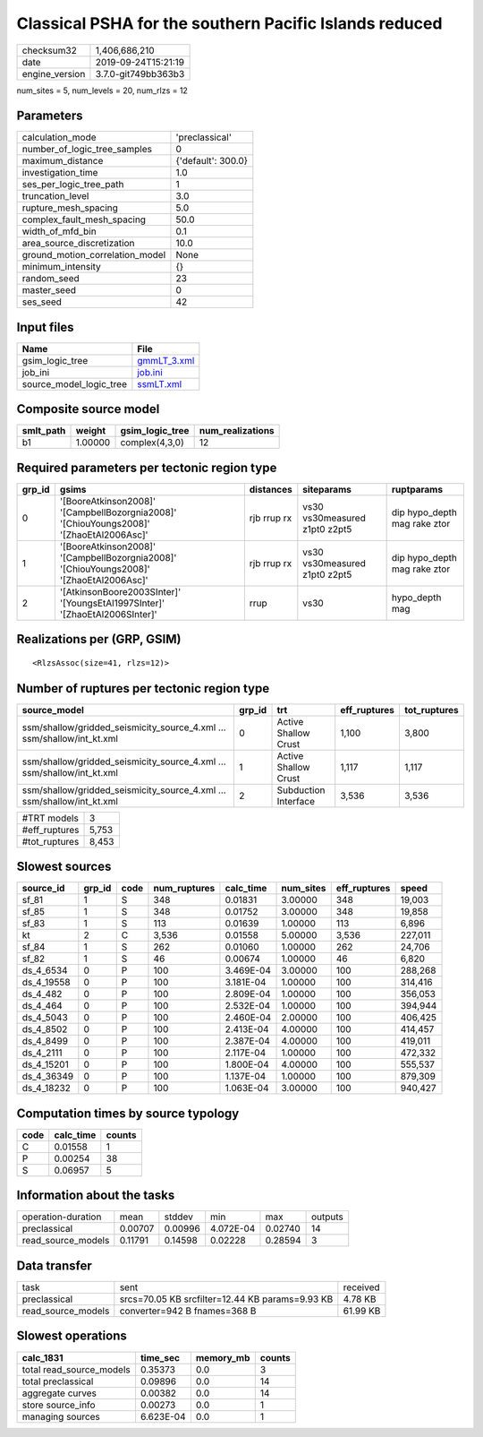 Classical PSHA for the southern Pacific Islands reduced
=======================================================

============== ===================
checksum32     1,406,686,210      
date           2019-09-24T15:21:19
engine_version 3.7.0-git749bb363b3
============== ===================

num_sites = 5, num_levels = 20, num_rlzs = 12

Parameters
----------
=============================== ==================
calculation_mode                'preclassical'    
number_of_logic_tree_samples    0                 
maximum_distance                {'default': 300.0}
investigation_time              1.0               
ses_per_logic_tree_path         1                 
truncation_level                3.0               
rupture_mesh_spacing            5.0               
complex_fault_mesh_spacing      50.0              
width_of_mfd_bin                0.1               
area_source_discretization      10.0              
ground_motion_correlation_model None              
minimum_intensity               {}                
random_seed                     23                
master_seed                     0                 
ses_seed                        42                
=============================== ==================

Input files
-----------
======================= ============================
Name                    File                        
======================= ============================
gsim_logic_tree         `gmmLT_3.xml <gmmLT_3.xml>`_
job_ini                 `job.ini <job.ini>`_        
source_model_logic_tree `ssmLT.xml <ssmLT.xml>`_    
======================= ============================

Composite source model
----------------------
========= ======= =============== ================
smlt_path weight  gsim_logic_tree num_realizations
========= ======= =============== ================
b1        1.00000 complex(4,3,0)  12              
========= ======= =============== ================

Required parameters per tectonic region type
--------------------------------------------
====== ======================================================================================= =========== ============================= ============================
grp_id gsims                                                                                   distances   siteparams                    ruptparams                  
====== ======================================================================================= =========== ============================= ============================
0      '[BooreAtkinson2008]' '[CampbellBozorgnia2008]' '[ChiouYoungs2008]' '[ZhaoEtAl2006Asc]' rjb rrup rx vs30 vs30measured z1pt0 z2pt5 dip hypo_depth mag rake ztor
1      '[BooreAtkinson2008]' '[CampbellBozorgnia2008]' '[ChiouYoungs2008]' '[ZhaoEtAl2006Asc]' rjb rrup rx vs30 vs30measured z1pt0 z2pt5 dip hypo_depth mag rake ztor
2      '[AtkinsonBoore2003SInter]' '[YoungsEtAl1997SInter]' '[ZhaoEtAl2006SInter]'             rrup        vs30                          hypo_depth mag              
====== ======================================================================================= =========== ============================= ============================

Realizations per (GRP, GSIM)
----------------------------

::

  <RlzsAssoc(size=41, rlzs=12)>

Number of ruptures per tectonic region type
-------------------------------------------
====================================================================== ====== ==================== ============ ============
source_model                                                           grp_id trt                  eff_ruptures tot_ruptures
====================================================================== ====== ==================== ============ ============
ssm/shallow/gridded_seismicity_source_4.xml ... ssm/shallow/int_kt.xml 0      Active Shallow Crust 1,100        3,800       
ssm/shallow/gridded_seismicity_source_4.xml ... ssm/shallow/int_kt.xml 1      Active Shallow Crust 1,117        1,117       
ssm/shallow/gridded_seismicity_source_4.xml ... ssm/shallow/int_kt.xml 2      Subduction Interface 3,536        3,536       
====================================================================== ====== ==================== ============ ============

============= =====
#TRT models   3    
#eff_ruptures 5,753
#tot_ruptures 8,453
============= =====

Slowest sources
---------------
========== ====== ==== ============ ========= ========= ============ =======
source_id  grp_id code num_ruptures calc_time num_sites eff_ruptures speed  
========== ====== ==== ============ ========= ========= ============ =======
sf_81      1      S    348          0.01831   3.00000   348          19,003 
sf_85      1      S    348          0.01752   3.00000   348          19,858 
sf_83      1      S    113          0.01639   1.00000   113          6,896  
kt         2      C    3,536        0.01558   5.00000   3,536        227,011
sf_84      1      S    262          0.01060   1.00000   262          24,706 
sf_82      1      S    46           0.00674   1.00000   46           6,820  
ds_4_6534  0      P    100          3.469E-04 3.00000   100          288,268
ds_4_19558 0      P    100          3.181E-04 1.00000   100          314,416
ds_4_482   0      P    100          2.809E-04 1.00000   100          356,053
ds_4_464   0      P    100          2.532E-04 1.00000   100          394,944
ds_4_5043  0      P    100          2.460E-04 2.00000   100          406,425
ds_4_8502  0      P    100          2.413E-04 4.00000   100          414,457
ds_4_8499  0      P    100          2.387E-04 4.00000   100          419,011
ds_4_2111  0      P    100          2.117E-04 1.00000   100          472,332
ds_4_15201 0      P    100          1.800E-04 4.00000   100          555,537
ds_4_36349 0      P    100          1.137E-04 1.00000   100          879,309
ds_4_18232 0      P    100          1.063E-04 3.00000   100          940,427
========== ====== ==== ============ ========= ========= ============ =======

Computation times by source typology
------------------------------------
==== ========= ======
code calc_time counts
==== ========= ======
C    0.01558   1     
P    0.00254   38    
S    0.06957   5     
==== ========= ======

Information about the tasks
---------------------------
================== ======= ======= ========= ======= =======
operation-duration mean    stddev  min       max     outputs
preclassical       0.00707 0.00996 4.072E-04 0.02740 14     
read_source_models 0.11791 0.14598 0.02228   0.28594 3      
================== ======= ======= ========= ======= =======

Data transfer
-------------
================== =============================================== ========
task               sent                                            received
preclassical       srcs=70.05 KB srcfilter=12.44 KB params=9.93 KB 4.78 KB 
read_source_models converter=942 B fnames=368 B                    61.99 KB
================== =============================================== ========

Slowest operations
------------------
======================== ========= ========= ======
calc_1831                time_sec  memory_mb counts
======================== ========= ========= ======
total read_source_models 0.35373   0.0       3     
total preclassical       0.09896   0.0       14    
aggregate curves         0.00382   0.0       14    
store source_info        0.00273   0.0       1     
managing sources         6.623E-04 0.0       1     
======================== ========= ========= ======